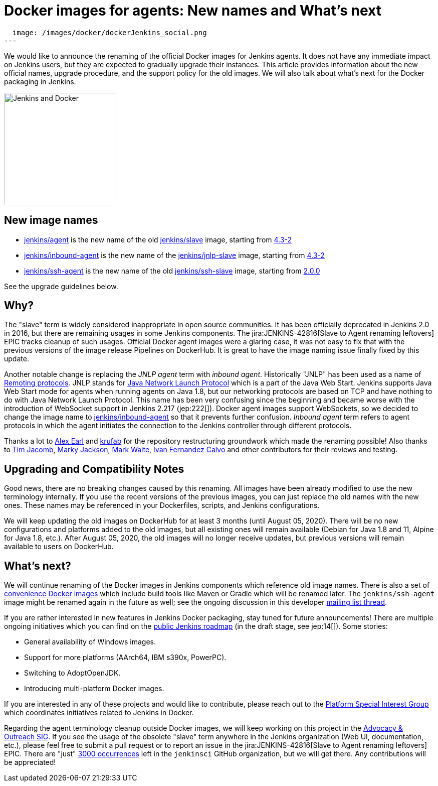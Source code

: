 = Docker images for agents: New names and What's next
:page-tags: announcement, docker, platform-sig

:page-author: oleg_nenashev
:page-opengraph:
  image: /images/docker/dockerJenkins_social.png
---

We would like to announce the renaming of the official Docker images for Jenkins agents.
It does not have any immediate impact on Jenkins users, but they are expected to gradually upgrade their instances.
This article provides information about the new official names, upgrade procedure, and the support policy for the old images.
We will also talk about what's next for the Docker packaging in Jenkins.

image:/images/docker/dockerJenkins.png[Jenkins and Docker, role=center, float=right, height=224]

== New image names

* link:https://hub.docker.com/r/jenkins/agent[jenkins/agent] is the new name of the old link:https://hub.docker.com/r/jenkins/slave[jenkins/slave] image,
  starting from link:https://github.com/jenkinsci/docker-agent/releases/tag/4.3-2[4.3-2]
* link:https://hub.docker.com/r/jenkins/inbound-agent[jenkins/inbound-agent] is the new name of the  link:https://hub.docker.com/r/jenkins/jnlp-slave[jenkins/jnlp-slave] image,
  starting from link:https://github.com/jenkinsci/docker-inbound-agent/releases/tag/4.3-2[4.3-2]
* link:https://hub.docker.com/r/jenkins/ssh-agent[jenkins/ssh-agent] is the new name of the old link:https://hub.docker.com/r/jenkins/ssh-slave[jenkins/ssh-slave] image,
  starting from link:https://github.com/jenkinsci/docker-ssh-agent/releases/tag/2.0.0[2.0.0]

See the upgrade guidelines below.

== Why?

The "slave" term is widely considered inappropriate in open source communities.
It has been officially deprecated in Jenkins 2.0 in 2016, but there are remaining usages in some Jenkins components.
The jira:JENKINS-42816[Slave to Agent renaming leftovers] EPIC tracks cleanup of such usages.
Official Docker agent images were a glaring case, it was not easy to fix that with the previous versions of the image release Pipelines on DockerHub.
It is great to have the image naming issue finally fixed by this update.

Another notable change is replacing the _JNLP agent_ term with _inbound agent_.
Historically "JNLP" has been used as a name of link:https://github.com/jenkinsci/remoting/blob/master/docs/protocols.md[Remoting protocols].
JNLP stands for link:https://en.wikipedia.org/wiki/Java_Web_Start#Java_Network_Launching_Protocol_(JNLP)[Java Network Launch Protocol] which is a part of the Java Web Start.
Jenkins supports Java Web Start mode for agents when running agents on Java 1.8,
but our networking protocols are based on TCP and have nothing to do with Java Network Launch Protocol.
This name has been very confusing since the beginning 
and became worse with the introduction of WebSocket support in Jenkins 2.217 (jep:222[]).
Docker agent images support WebSockets, so we decided to change the image name to link:https://hub.docker.com/r/jenkins/inbound-agent[jenkins/inbound-agent] so that it prevents further confusion.
_Inbound agent_ term refers to agent protocols in which the agent initiates the connection to the Jenkins controller through different protocols.

Thanks a lot to link:/blog/authors/slide_o_mix/[Alex Earl] and link:https://github.com/krufab[krufab] for the repository restructuring groundwork which made the renaming possible!
Also thanks to link:/blog/authors/timja/[Tim Jacomb], link:/blog/authors/markyjackson-taulia/[Marky Jackson], link:/blog/authors/markewaite[Mark Waite], link:https://github.com/kuisathaverat[Ivan Fernandez Calvo] and other contributors for their reviews and testing.

== Upgrading and Compatibility Notes

Good news, there are no breaking changes caused by this renaming.
All images have been already modified to use the new terminology internally.
If you use the recent versions of the previous images,
you can just replace the old names with the new ones.
These names may be referenced in your Dockerfiles, scripts, and Jenkins configurations.

We will keep updating the old images on DockerHub for at least 3 months (until August 05, 2020).
There will be no new configurations and platforms added to the old images,
but all existing ones will remain available (Debian for Java 1.8 and 11, Alpine for Java 1.8, etc.).
After August 05, 2020, the old images will no longer receive updates, but previous versions will remain available to users on DockerHub.

== What's next?

We will continue renaming of the Docker images in Jenkins components which reference old image names.
There is also a set of link:https://github.com/jenkinsci/jnlp-agents[convenience Docker images] which include build tools like Maven or Gradle which will be renamed later.
The `jenkins/ssh-agent` image might be renamed again in the future as well;
see the ongoing discussion in this developer link:https://groups.google.com/forum/#!msg/jenkinsci-dev/oxD-Hd_7l9k/WAbvqD-wEQAJ[mailing list thread].

If you are rather interested in new features in Jenkins Docker packaging,
stay tuned for future announcements!
There are multiple ongoing initiatives which you can find on the link:/project/roadmap/[public Jenkins roadmap]
(in the draft stage, see jep:14[]).
Some stories:

- General availability of Windows images.
- Support for more platforms (AArch64, IBM s390x, PowerPC).
- Switching to AdoptOpenJDK.
- Introducing multi-platform Docker images.

If you are interested in any of these projects and would like to contribute,
please reach out to the link:/sigs/platform[Platform Special Interest Group] which coordinates initiatives related to Jenkins in Docker.

Regarding the agent terminology cleanup outside Docker images,
we will keep working on this project in the link:/sigs/advocacy-and-outreach[Advocacy & Outreach SIG].
If you see the usage of the obsolete "slave" term anywhere in the Jenkins organization (Web UI, documentation, etc.),
please feel free to submit a pull request or to report an issue in the jira:JENKINS-42816[Slave to Agent renaming leftovers] EPIC.
There are "just" link:https://github.com/search?q=org%3Ajenkinsci+slave&type=Code[3000 occurrences] left in the `jenkinsci` GitHub organization, but we will get there.
Any contributions will be appreciated!
